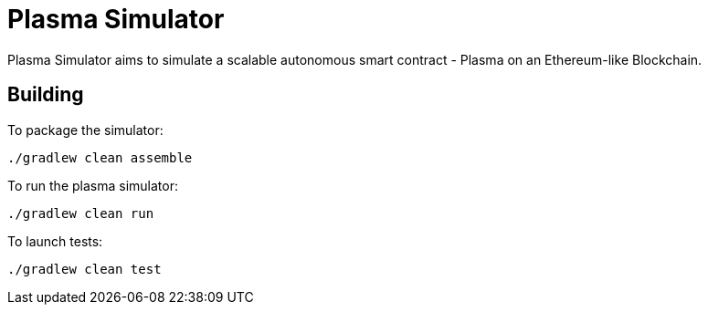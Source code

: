 = Plasma Simulator

Plasma Simulator aims to simulate a scalable autonomous smart contract - Plasma on an Ethereum-like Blockchain.

== Building

To package the simulator:
```
./gradlew clean assemble
```

To run the plasma simulator:
```
./gradlew clean run
```

To launch tests:
```
./gradlew clean test
```
